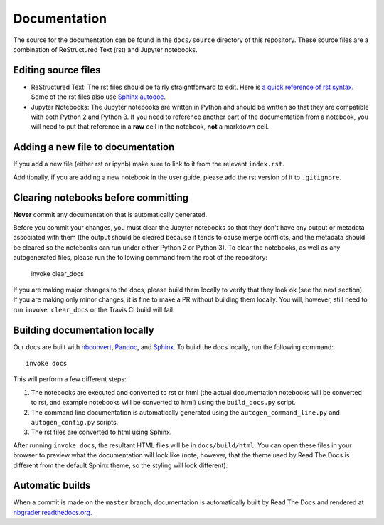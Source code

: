 Documentation
=============

The source for the documentation can be found in the ``docs/source``
directory of this repository. These source files are a combination of
ReStructured Text (rst) and Jupyter notebooks.

Editing source files
--------------------

* ReStructured Text: The rst files should be fairly straightforward to edit. Here is
  `a quick reference of rst syntax <http://docutils.sourceforge.net/docs/user/rst/quickref.html)>`_.
  Some of the rst files also use `Sphinx autodoc <http://sphinx-doc.org/ext/autodoc.html>`_.

* Jupyter Notebooks: The Jupyter notebooks are written in Python and should be written so that
  they are compatible with both Python 2 and Python 3. If you need
  to reference another part of the documentation from a notebook, you will need
  to put that reference in a **raw** cell in the notebook, **not** a markdown
  cell.

Adding a new file to documentation
----------------------------------
If you add a new file (either rst or ipynb) make sure to link to it from the
relevant ``index.rst``.

Additionally, if you are adding a new notebook in the user guide, please add
the rst version of it to ``.gitignore``.


Clearing notebooks before committing
------------------------------------
**Never** commit any documentation that is automatically generated.

Before you commit your changes, you must clear the Jupyter notebooks so that
they don't have any output or metadata associated with them (the output should
be cleared because it tends to cause merge conflicts, and the metadata should
be cleared so the notebooks can run under either Python 2 or Python 3).
To clear the notebooks, as well as any autogenerated files, please run the
following command from the root of the repository:

    invoke clear_docs

If you are making major changes to the docs, please build them locally to
verify that they look ok (see the next section).
If you are making only minor changes, it is fine to make a PR without building
them locally.
You will, however, still need to run ``invoke clear_docs`` or the Travis CI build
will fail.

Building documentation locally
------------------------------
Our docs are built with `nbconvert <http://nbconvert.readthedocs.org/en/latest/>`_,
`Pandoc <http://pandoc.org/>`_, and `Sphinx <http://sphinx-doc.org/>`_.
To build the docs locally, run the following command::

    invoke docs

This will perform a few different steps:

1. The notebooks are executed and converted to rst or html (the actual
   documentation notebooks will be converted to rst, and example notebooks will
   be converted to html) using the ``build_docs.py`` script.
2. The command line documentation is automatically generated using the
   ``autogen_command_line.py`` and ``autogen_config.py`` scripts.
3. The rst files are converted to html using Sphinx.

After running ``invoke docs``, the resultant HTML files will be in
``docs/build/html``. You can open these files in your browser to preview what
the documentation will look like (note, however, that the theme used by Read
The Docs is different from the default Sphinx theme, so the styling will look
different).

Automatic builds
----------------
When a commit is made on the ``master`` branch, documentation is automatically
built by Read The Docs and rendered at
`nbgrader.readthedocs.org <http://nbgrader.readthedocs.org>`_.
